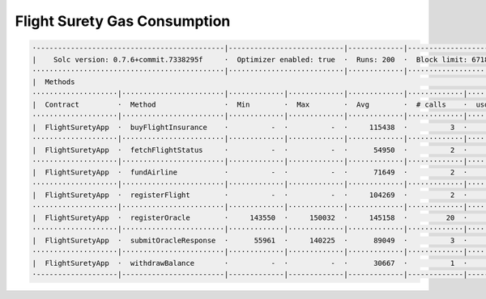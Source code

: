 Flight Surety Gas Consumption
=============================

.. code-block:: shell

  ·--------------------------------------------|---------------------------|-------------|----------------------------·
  |    Solc version: 0.7.6+commit.7338295f     ·  Optimizer enabled: true  ·  Runs: 200  ·  Block limit: 6718946 gas  │
  ·············································|···························|·············|·····························
  |  Methods                                                                                                          │
  ····················|························|·············|·············|·············|·············|···············
  |  Contract         ·  Method                ·  Min        ·  Max        ·  Avg        ·  # calls    ·  usd (avg)   │
  ····················|························|·············|·············|·············|·············|···············
  |  FlightSuretyApp  ·  buyFlightInsurance    ·          -  ·          -  ·     115438  ·          3  ·           -  │
  ····················|························|·············|·············|·············|·············|···············
  |  FlightSuretyApp  ·  fetchFlightStatus     ·          -  ·          -  ·      54950  ·          2  ·           -  │
  ····················|························|·············|·············|·············|·············|···············
  |  FlightSuretyApp  ·  fundAirline           ·          -  ·          -  ·      71649  ·          2  ·           -  │
  ····················|························|·············|·············|·············|·············|···············
  |  FlightSuretyApp  ·  registerFlight        ·          -  ·          -  ·     104269  ·          2  ·           -  │
  ····················|························|·············|·············|·············|·············|···············
  |  FlightSuretyApp  ·  registerOracle        ·     143550  ·     150032  ·     145158  ·         20  ·           -  │
  ····················|························|·············|·············|·············|·············|···············
  |  FlightSuretyApp  ·  submitOracleResponse  ·      55961  ·     140225  ·      89049  ·          3  ·           -  │
  ····················|························|·············|·············|·············|·············|···············
  |  FlightSuretyApp  ·  withdrawBalance       ·          -  ·          -  ·      30667  ·          1  ·           -  │
  ·-------------------|------------------------|-------------|-------------|-------------|-------------|--------------·